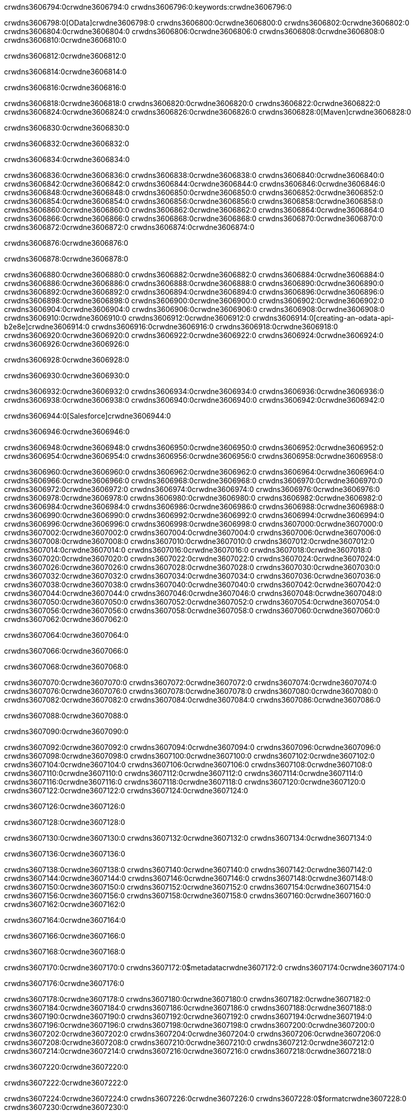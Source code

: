 crwdns3606794:0crwdne3606794:0
crwdns3606796:0:keywords:crwdne3606796:0

crwdns3606798:0[OData]crwdne3606798:0 crwdns3606800:0crwdne3606800:0 crwdns3606802:0crwdne3606802:0 crwdns3606804:0crwdne3606804:0 crwdns3606806:0crwdne3606806:0 crwdns3606808:0crwdne3606808:0 crwdns3606810:0crwdne3606810:0

crwdns3606812:0crwdne3606812:0

crwdns3606814:0crwdne3606814:0

crwdns3606816:0crwdne3606816:0

crwdns3606818:0crwdne3606818:0
crwdns3606820:0crwdne3606820:0
crwdns3606822:0crwdne3606822:0
crwdns3606824:0crwdne3606824:0
crwdns3606826:0crwdne3606826:0
crwdns3606828:0[Maven]crwdne3606828:0

crwdns3606830:0crwdne3606830:0

crwdns3606832:0crwdne3606832:0


crwdns3606834:0crwdne3606834:0

crwdns3606836:0crwdne3606836:0 crwdns3606838:0crwdne3606838:0
crwdns3606840:0crwdne3606840:0 crwdns3606842:0crwdne3606842:0
crwdns3606844:0crwdne3606844:0
crwdns3606846:0crwdne3606846:0
crwdns3606848:0crwdne3606848:0
crwdns3606850:0crwdne3606850:0 crwdns3606852:0crwdne3606852:0
crwdns3606854:0crwdne3606854:0 crwdns3606856:0crwdne3606856:0
crwdns3606858:0crwdne3606858:0 
crwdns3606860:0crwdne3606860:0
crwdns3606862:0crwdne3606862:0
crwdns3606864:0crwdne3606864:0 crwdns3606866:0crwdne3606866:0
crwdns3606868:0crwdne3606868:0 crwdns3606870:0crwdne3606870:0
crwdns3606872:0crwdne3606872:0 crwdns3606874:0crwdne3606874:0

crwdns3606876:0crwdne3606876:0

crwdns3606878:0crwdne3606878:0

crwdns3606880:0crwdne3606880:0 crwdns3606882:0crwdne3606882:0
crwdns3606884:0crwdne3606884:0
crwdns3606886:0crwdne3606886:0
crwdns3606888:0crwdne3606888:0
crwdns3606890:0crwdne3606890:0 crwdns3606892:0crwdne3606892:0
crwdns3606894:0crwdne3606894:0
crwdns3606896:0crwdne3606896:0
crwdns3606898:0crwdne3606898:0 crwdns3606900:0crwdne3606900:0
crwdns3606902:0crwdne3606902:0 crwdns3606904:0crwdne3606904:0
crwdns3606906:0crwdne3606906:0
crwdns3606908:0crwdne3606908:0 crwdns3606910:0crwdne3606910:0
crwdns3606912:0crwdne3606912:0
crwdns3606914:0[creating-an-odata-api-b2e8e]crwdne3606914:0
crwdns3606916:0crwdne3606916:0
crwdns3606918:0crwdne3606918:0 crwdns3606920:0crwdne3606920:0
crwdns3606922:0crwdne3606922:0
crwdns3606924:0crwdne3606924:0 crwdns3606926:0crwdne3606926:0

crwdns3606928:0crwdne3606928:0

crwdns3606930:0crwdne3606930:0

crwdns3606932:0crwdne3606932:0
crwdns3606934:0crwdne3606934:0
crwdns3606936:0crwdne3606936:0
crwdns3606938:0crwdne3606938:0
crwdns3606940:0crwdne3606940:0
crwdns3606942:0crwdne3606942:0

crwdns3606944:0[Salesforce]crwdne3606944:0

crwdns3606946:0crwdne3606946:0

crwdns3606948:0crwdne3606948:0 crwdns3606950:0crwdne3606950:0 crwdns3606952:0crwdne3606952:0 crwdns3606954:0crwdne3606954:0 crwdns3606956:0crwdne3606956:0 crwdns3606958:0crwdne3606958:0

crwdns3606960:0crwdne3606960:0 crwdns3606962:0crwdne3606962:0 crwdns3606964:0crwdne3606964:0
crwdns3606966:0crwdne3606966:0
crwdns3606968:0crwdne3606968:0
crwdns3606970:0crwdne3606970:0
crwdns3606972:0crwdne3606972:0 crwdns3606974:0crwdne3606974:0 crwdns3606976:0crwdne3606976:0
crwdns3606978:0crwdne3606978:0 crwdns3606980:0crwdne3606980:0
crwdns3606982:0crwdne3606982:0
crwdns3606984:0crwdne3606984:0
crwdns3606986:0crwdne3606986:0
crwdns3606988:0crwdne3606988:0 crwdns3606990:0crwdne3606990:0
crwdns3606992:0crwdne3606992:0
crwdns3606994:0crwdne3606994:0
crwdns3606996:0crwdne3606996:0
crwdns3606998:0crwdne3606998:0 crwdns3607000:0crwdne3607000:0 crwdns3607002:0crwdne3607002:0
crwdns3607004:0crwdne3607004:0
crwdns3607006:0crwdne3607006:0
crwdns3607008:0crwdne3607008:0
crwdns3607010:0crwdne3607010:0 crwdns3607012:0crwdne3607012:0
crwdns3607014:0crwdne3607014:0 crwdns3607016:0crwdne3607016:0
crwdns3607018:0crwdne3607018:0
crwdns3607020:0crwdne3607020:0
crwdns3607022:0crwdne3607022:0
crwdns3607024:0crwdne3607024:0 crwdns3607026:0crwdne3607026:0 crwdns3607028:0crwdne3607028:0
crwdns3607030:0crwdne3607030:0
crwdns3607032:0crwdne3607032:0 crwdns3607034:0crwdne3607034:0
crwdns3607036:0crwdne3607036:0
crwdns3607038:0crwdne3607038:0 crwdns3607040:0crwdne3607040:0
crwdns3607042:0crwdne3607042:0
crwdns3607044:0crwdne3607044:0
crwdns3607046:0crwdne3607046:0
crwdns3607048:0crwdne3607048:0
crwdns3607050:0crwdne3607050:0
crwdns3607052:0crwdne3607052:0
crwdns3607054:0crwdne3607054:0
crwdns3607056:0crwdne3607056:0
crwdns3607058:0crwdne3607058:0
crwdns3607060:0crwdne3607060:0 crwdns3607062:0crwdne3607062:0

crwdns3607064:0crwdne3607064:0

crwdns3607066:0crwdne3607066:0

crwdns3607068:0crwdne3607068:0

crwdns3607070:0crwdne3607070:0 crwdns3607072:0crwdne3607072:0
crwdns3607074:0crwdne3607074:0 crwdns3607076:0crwdne3607076:0
crwdns3607078:0crwdne3607078:0
crwdns3607080:0crwdne3607080:0
crwdns3607082:0crwdne3607082:0
crwdns3607084:0crwdne3607084:0
crwdns3607086:0crwdne3607086:0

crwdns3607088:0crwdne3607088:0

crwdns3607090:0crwdne3607090:0


crwdns3607092:0crwdne3607092:0
crwdns3607094:0crwdne3607094:0
crwdns3607096:0crwdne3607096:0
  crwdns3607098:0crwdne3607098:0
    crwdns3607100:0crwdne3607100:0
      crwdns3607102:0crwdne3607102:0
      crwdns3607104:0crwdne3607104:0
      crwdns3607106:0crwdne3607106:0
      crwdns3607108:0crwdne3607108:0
    crwdns3607110:0crwdne3607110:0
    crwdns3607112:0crwdne3607112:0
      crwdns3607114:0crwdne3607114:0
      crwdns3607116:0crwdne3607116:0
      crwdns3607118:0crwdne3607118:0
      crwdns3607120:0crwdne3607120:0
    crwdns3607122:0crwdne3607122:0
crwdns3607124:0crwdne3607124:0

crwdns3607126:0crwdne3607126:0

crwdns3607128:0crwdne3607128:0

crwdns3607130:0crwdne3607130:0
crwdns3607132:0crwdne3607132:0
crwdns3607134:0crwdne3607134:0

crwdns3607136:0crwdne3607136:0

crwdns3607138:0crwdne3607138:0
crwdns3607140:0crwdne3607140:0
  crwdns3607142:0crwdne3607142:0
    crwdns3607144:0crwdne3607144:0
    crwdns3607146:0crwdne3607146:0
      crwdns3607148:0crwdne3607148:0
    crwdns3607150:0crwdne3607150:0
    crwdns3607152:0crwdne3607152:0
      crwdns3607154:0crwdne3607154:0
    crwdns3607156:0crwdne3607156:0
  crwdns3607158:0crwdne3607158:0
crwdns3607160:0crwdne3607160:0
crwdns3607162:0crwdne3607162:0

crwdns3607164:0crwdne3607164:0

crwdns3607166:0crwdne3607166:0

crwdns3607168:0crwdne3607168:0

crwdns3607170:0crwdne3607170:0
crwdns3607172:0$metadatacrwdne3607172:0
crwdns3607174:0crwdne3607174:0

crwdns3607176:0crwdne3607176:0

crwdns3607178:0crwdne3607178:0
crwdns3607180:0crwdne3607180:0
crwdns3607182:0crwdne3607182:0
crwdns3607184:0crwdne3607184:0
crwdns3607186:0crwdne3607186:0
crwdns3607188:0crwdne3607188:0
crwdns3607190:0crwdne3607190:0
crwdns3607192:0crwdne3607192:0
crwdns3607194:0crwdne3607194:0
crwdns3607196:0crwdne3607196:0
crwdns3607198:0crwdne3607198:0
crwdns3607200:0crwdne3607200:0
crwdns3607202:0crwdne3607202:0
crwdns3607204:0crwdne3607204:0
crwdns3607206:0crwdne3607206:0
crwdns3607208:0crwdne3607208:0
crwdns3607210:0crwdne3607210:0
crwdns3607212:0crwdne3607212:0
crwdns3607214:0crwdne3607214:0
crwdns3607216:0crwdne3607216:0
crwdns3607218:0crwdne3607218:0

crwdns3607220:0crwdne3607220:0

crwdns3607222:0crwdne3607222:0

crwdns3607224:0crwdne3607224:0
crwdns3607226:0crwdne3607226:0
crwdns3607228:0$formatcrwdne3607228:0
crwdns3607230:0crwdne3607230:0

crwdns3607232:0crwdne3607232:0

crwdns3607234:0crwdne3607234:0
crwdns3607236:0$formatcrwdnd3607236:0$topcrwdnd3607236:0$skipcrwdne3607236:0
crwdns3607238:0crwdne3607238:0

crwdns3607240:0crwdne3607240:0

crwdns3607242:0crwdne3607242:0
crwdns3607244:0crwdne3607244:0
crwdns3607246:0crwdne3607246:0
crwdns3607248:0crwdne3607248:0
crwdns3607250:0crwdne3607250:0
crwdns3607252:0crwdne3607252:0
crwdns3607254:0crwdne3607254:0
crwdns3607256:0crwdne3607256:0
crwdns3607258:0crwdne3607258:0
crwdns3607260:0crwdne3607260:0
crwdns3607262:0crwdne3607262:0
crwdns3607264:0crwdne3607264:0
crwdns3607266:0crwdne3607266:0

crwdns3607268:0crwdne3607268:0

crwdns3607270:0crwdne3607270:0